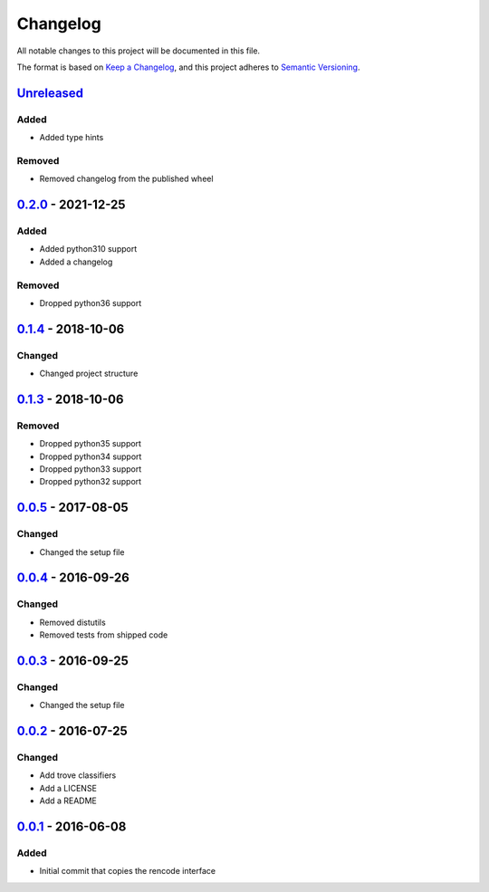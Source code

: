 =========
Changelog
=========

All notable changes to this project will be documented in this file.

The format is based on `Keep a Changelog`_, and this project adheres to `Semantic Versioning`_.

`Unreleased`_
-------------

Added
^^^^^
* Added type hints

Removed
^^^^^^^
* Removed changelog from the published wheel

`0.2.0`_ - 2021-12-25
---------------------

Added
^^^^^
* Added python310 support
* Added a changelog

Removed
^^^^^^^
* Dropped python36 support

`0.1.4`_ - 2018-10-06
---------------------

Changed
^^^^^^^
* Changed project structure

`0.1.3`_ - 2018-10-06
---------------------

Removed
^^^^^^^
* Dropped python35 support
* Dropped python34 support
* Dropped python33 support
* Dropped python32 support

`0.0.5`_ - 2017-08-05
---------------------

Changed
^^^^^^^
* Changed the setup file

`0.0.4`_ - 2016-09-26
---------------------

Changed
^^^^^^^
* Removed distutils
* Removed tests from shipped code

`0.0.3`_ - 2016-09-25
---------------------

Changed
^^^^^^^
* Changed the setup file

`0.0.2`_ - 2016-07-25
---------------------

Changed
^^^^^^^
* Add trove classifiers
* Add a LICENSE
* Add a README

`0.0.1`_ - 2016-06-08
---------------------

Added
^^^^^
* Initial commit that copies the rencode interface


.. _`unreleased`: https://github.com/spapanik/pyrencode/compare/v0.2.0...master
.. _`0.2.0`: https://github.com/spapanik/pyrencode/compare/v0.1.4...v0.2.0
.. _`0.1.4`: https://github.com/spapanik/pyrencode/compare/v0.1.3...v0.1.4
.. _`0.1.3`: https://github.com/spapanik/pyrencode/compare/v0.0.5...v0.1.3
.. _`0.0.5`: https://github.com/spapanik/pyrencode/compare/v0.0.4...v0.0.5
.. _`0.0.4`: https://github.com/spapanik/pyrencode/compare/v0.0.3...v0.0.4
.. _`0.0.3`: https://github.com/spapanik/pyrencode/compare/v0.0.2...v0.0.3
.. _`0.0.2`: https://github.com/spapanik/pyrencode/compare/v0.0.1...v0.0.2
.. _`0.0.1`: https://github.com/spapanik/pyrencode/releases/tag/v0.0.1

.. _`Keep a Changelog`: https://keepachangelog.com/en/1.0.0/
.. _`Semantic Versioning`: https://semver.org/spec/v2.0.0.html
